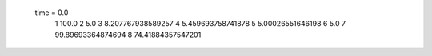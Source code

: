  time = 0.0
  1  100.0
  2  5.0
  3  8.207767938589257
  4  5.459693758741878
  5  5.00026551646198
  6  5.0
  7  99.89693364874694
  8  74.41884357547201
